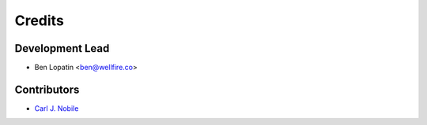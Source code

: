 =======
Credits
=======

Development Lead
----------------

* Ben Lopatin <ben@wellfire.co>

Contributors
------------

* `Carl J. Nobile <https://github.com/cnobile2012>`_
